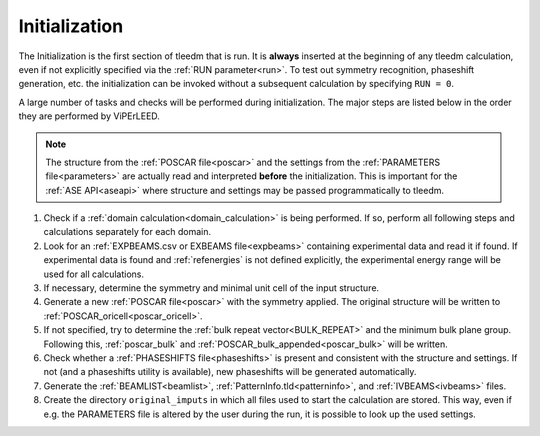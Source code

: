 .. _initialization:

==============
Initialization
==============


The Initialization is the first section of tleedm that is run. It is 
**always** inserted at the beginning of any tleedm calculation, even if
not explicitly specified via the :ref:`RUN parameter<run>`. To test out 
symmetry recognition, phaseshift generation, etc. the initialization
can be invoked without a subsequent calculation by specifying 
``RUN = 0``.

A large number of tasks and checks will be performed during 
initialization.
The major steps are listed below in the order they are performed by 
ViPErLEED.

.. note:: 
    The structure from the :ref:`POSCAR file<poscar>` and the settings 
    from the :ref:`PARAMETERS file<parameters>` are actually read and 
    interpreted **before** the initialization.
    This is important for the :ref:`ASE API<aseapi>`
    where structure and settings may be passed programmatically to 
    tleedm.

1.  Check if a :ref:`domain calculation<domain_calculation>` is being 
    performed.
    If so, perform all following steps and calculations separately for
    each domain.
#.  Look for an :ref:`EXPBEAMS.csv or EXBEAMS file<expbeams>` 
    containing experimental data and read it if found.
    If experimental data is found and :ref:`refenergies` is not 
    defined explicitly, the experimental energy range will be used for
    all calculations.
#.  If necessary, determine the symmetry and minimal unit cell of the 
    input structure.
#.  Generate a new :ref:`POSCAR file<poscar>` with the symmetry applied.
    The original structure will be written to 
    :ref:`POSCAR_oricell<poscar_oricell>`.
#.  If not specified, try to determine the 
    :ref:`bulk repeat vector<BULK_REPEAT>` and the minimum bulk plane 
    group. Following this, :ref:`poscar_bulk` and 
    :ref:`POSCAR_bulk_appended<poscar_bulk>` will be written.
#.  Check whether a :ref:`PHASESHIFTS file<phaseshifts>` is present and
    consistent with the structure and settings. If not (and a 
    phaseshifts utility is available), new phaseshifts will be 
    generated automatically.
#.  Generate the :ref:`BEAMLIST<beamlist>`, 
    :ref:`PatternInfo.tld<patterninfo>`, and 
    :ref:`IVBEAMS<ivbeams>` files.
#.  Create the directory ``original_imputs`` in which all files used to 
    start the calculation are stored. This way, even if e.g. the 
    PARAMETERS file is altered by the user during the run, it is possible
    to look up the used settings.
    
